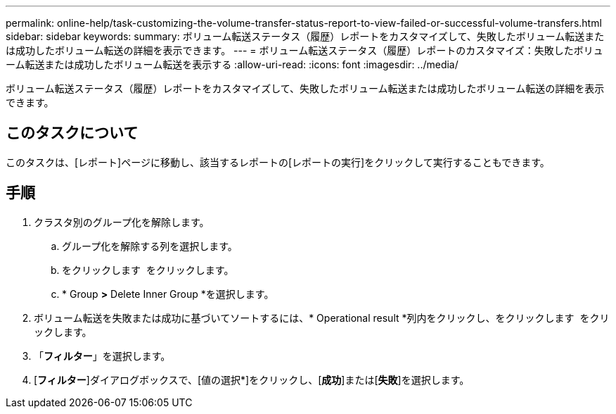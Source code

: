 ---
permalink: online-help/task-customizing-the-volume-transfer-status-report-to-view-failed-or-successful-volume-transfers.html 
sidebar: sidebar 
keywords:  
summary: ボリューム転送ステータス（履歴）レポートをカスタマイズして、失敗したボリューム転送または成功したボリューム転送の詳細を表示できます。 
---
= ボリューム転送ステータス（履歴）レポートのカスタマイズ：失敗したボリューム転送または成功したボリューム転送を表示する
:allow-uri-read: 
:icons: font
:imagesdir: ../media/


[role="lead"]
ボリューム転送ステータス（履歴）レポートをカスタマイズして、失敗したボリューム転送または成功したボリューム転送の詳細を表示できます。



== このタスクについて

このタスクは、[レポート]ページに移動し、該当するレポートの[レポートの実行]をクリックして実行することもできます。



== 手順

. クラスタ別のグループ化を解除します。
+
.. グループ化を解除する列を選択します。
.. をクリックします image:../media/click-to-see-menu.gif[""] をクリックします。
.. * Group *>* Delete Inner Group *を選択します。


. ボリューム転送を失敗または成功に基づいてソートするには、* Operational result *列内をクリックし、をクリックします image:../media/click-to-see-menu.gif[""] をクリックします。
. 「*フィルター*」を選択します。
. [*フィルター*]ダイアログボックスで、[値の選択*]をクリックし、[*成功*]または[*失敗*]を選択します。

